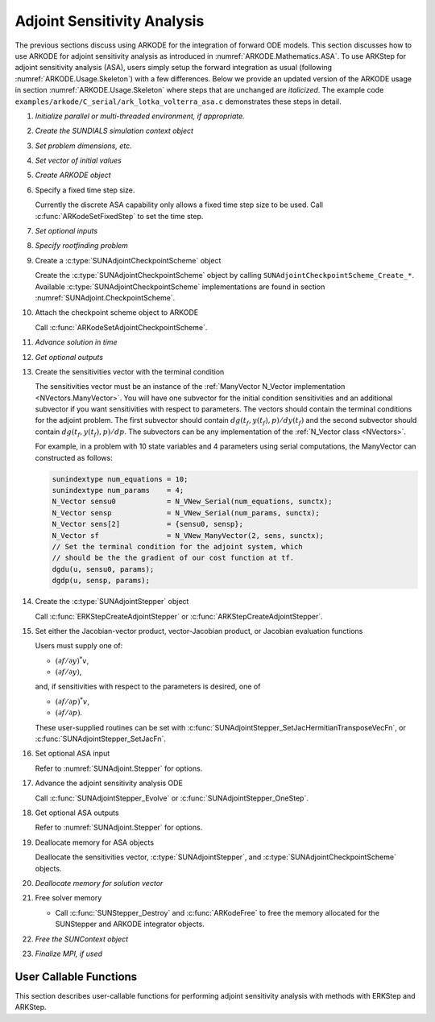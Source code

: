 .. _ARKODE.Usage.ASA:

Adjoint Sensitivity Analysis
============================

.. versionadded:: x.y.z

The previous sections discuss using ARKODE for the integration of forward ODE models. This section
discusses how to use ARKODE for adjoint sensitivity analysis as introduced in
:numref:`ARKODE.Mathematics.ASA`. To use ARKStep for adjoint sensitivity analysis (ASA), users
simply setup the forward integration as usual (following :numref:`ARKODE.Usage.Skeleton`) with a few
differences. Below we provide an updated version of the ARKODE usage in section
:numref:`ARKODE.Usage.Skeleton` where steps that are unchanged are *italicized*. The example
code ``examples/arkode/C_serial/ark_lotka_volterra_asa.c`` demonstrates these steps in detail.

.. index:: Adjoint Sensitivity Analysis user main program

#. *Initialize parallel or multi-threaded environment, if appropriate.*

#. *Create the SUNDIALS simulation context object*

#. *Set problem dimensions, etc.*

#. *Set vector of initial values*

#. *Create ARKODE object*

#. Specify a fixed time step size.

   Currently the discrete ASA capability only allows a fixed time step size
   to be used. Call :c:func:`ARKodeSetFixedStep` to set the time step.

#. *Set optional inputs*

#. *Specify rootfinding problem*

#. Create a :c:type:`SUNAdjointCheckpointScheme` object

   Create the :c:type:`SUNAdjointCheckpointScheme` object by calling ``SUNAdjointCheckpointScheme_Create_*``.
   Available :c:type:`SUNAdjointCheckpointScheme` implementations are found in
   section :numref:`SUNAdjoint.CheckpointScheme`.
   
#. Attach the checkpoint scheme object to ARKODE 
   
   Call :c:func:`ARKodeSetAdjointCheckpointScheme`.

#. *Advance solution in time*

#. *Get optional outputs*

#. Create the sensitivities vector with the terminal condition

   The sensitivities vector must be an instance of the :ref:`ManyVector N_Vector implementation <NVectors.ManyVector>`.
   You will have one subvector for the initial condition sensitivities and
   an additional subvector if you want sensitivities with respect to parameters. The vectors should
   contain the terminal conditions for the adjoint problem. The first subvector should contain
   :math:`dg(t_f,y(t_f),p)/dy(t_f)` and the second subvector should contain
   :math:`dg(t_f,y(t_f),p)/dp`.
   The subvectors can be any implementation of the :ref:`N_Vector class <NVectors>`.

   For example, in a problem with 10 state variables and 4 parameters using serial
   computations, the ManyVector can constructed as follows:

   .. code-block:: C

      sunindextype num_equations = 10;
      sunindextype num_params    = 4;
      N_Vector sensu0            = N_VNew_Serial(num_equations, sunctx);
      N_Vector sensp             = N_VNew_Serial(num_params, sunctx);
      N_Vector sens[2]           = {sensu0, sensp};
      N_Vector sf                = N_VNew_ManyVector(2, sens, sunctx);
      // Set the terminal condition for the adjoint system, which
      // should be the the gradient of our cost function at tf.
      dgdu(u, sensu0, params);
      dgdp(u, sensp, params);

#. Create the :c:type:`SUNAdjointStepper` object

   Call :c:func:`ERKStepCreateAdjointStepper` or :c:func:`ARKStepCreateAdjointStepper`.

#. Set either the Jacobian-vector product, vector-Jacobian product, or Jacobian evaluation functions

   Users must supply one of:
   
   * :math:`(\partial f/\partial y)^*v`,
   * :math:`(\partial f/\partial y)`,

   and, if sensitivities with respect to the parameters is desired, one of

   * :math:`(\partial f/\partial p)^*v`,
   * :math:`(\partial f/\partial p)`.

   These user-supplied routines can be set with :c:func:`SUNAdjointStepper_SetJacHermitianTransposeVecFn`, or
   :c:func:`SUNAdjointStepper_SetJacFn`.

#. Set optional ASA input

   Refer to :numref:`SUNAdjoint.Stepper` for options.

#. Advance the adjoint sensitivity analysis ODE

   Call :c:func:`SUNAdjointStepper_Evolve` or :c:func:`SUNAdjointStepper_OneStep`.

#. Get optional ASA outputs

   Refer to :numref:`SUNAdjoint.Stepper` for options.

#. Deallocate memory for ASA objects

   Deallocate the sensitivities vector, :c:type:`SUNAdjointStepper`, 
   and :c:type:`SUNAdjointCheckpointScheme` objects.

#. *Deallocate memory for solution vector*

#. Free solver memory

   * Call :c:func:`SUNStepper_Destroy` and :c:func:`ARKodeFree` to free the memory
     allocated for the SUNStepper and ARKODE integrator objects.

#. *Free the SUNContext object*

#. *Finalize MPI, if used*



User Callable Functions
-----------------------

This section describes user-callable functions for performing
adjoint sensitivity analysis with methods with ERKStep and ARKStep.

.. c:function:: int ERKStepCreateAdjointStepper(void* arkode_mem, sunrealtype tf, N_Vector sf, SUNAdjointStepper* adj_stepper_ptr)

   Creates a :c:type:`SUNAdjointStepper` object compatible with the provided ERKStep instance for
   integrating the adjoint sensitivity system :eq:`ARKODE_DISCRETE_ADJOINT`.

   :param arkode_mem: a pointer to the ERKStep memory block.
   :param tf: the terminal time for the adjoint sensitivity system.
   :param sf: the sensitivity vector holding the adjoint system terminal condition. This must be an
      instance of the ManyVector ``N_Vector`` implementation with at The first subvector must be
      :math:`\partial g_y(t_f, y(t_f), p) \in \mathbb{R}^N`. If sensitivities to parameters should
      be computed, then the second subvector must be :math:`g_p(t_f, y(t_f), p) \in
      \mathbb{R}^{N_s}`, otherwise only one subvector should be provided..
   :param adj_stepper_ptr: the newly created :c:type:`SUNAdjointStepper` object.

   :retval ARK_SUCCESS: if successful.  
   :retval ARK_MEM_FAIL: if a memory allocation failed.  
   :retval ARK_ILL_INPUT: if an argument has an illegal value. 

   .. versionadded:: x.y.z

   .. note:: 

      Currently fixed time steps must be used.
      Furthermore, the explicit stability function, inequality constraints, and relaxation
      features are not yet compatible as they require adaptive time steps.
      

.. c:function:: int ARKStepCreateAdjointStepper(void* arkode_mem, sunrealtype tf, N_Vector sf, SUNAdjointStepper* adj_stepper_ptr)

   Creates a :c:type:`SUNAdjointStepper` object compatible with the provided ARKStep instance for
   integrating the adjoint sensitivity system :eq:`ARKODE_DISCRETE_ADJOINT`.

   :param arkode_mem: a pointer to the ARKStep memory block.
   :param tf: the terminal time for the adjoint sensitivity system.
   :param sf: the sensitivity vector holding the adjoint system terminal condition. This must be an
      instance of the ManyVector ``N_Vector`` implementation with at The first subvector must be
      :math:`\partial g_y(t_f, y(t_f), p) \in \mathbb{R}^N`. If sensitivities to parameters should
      be computed, then the second subvector must be :math:`g_p(t_f, y(t_f), p) \in
      \mathbb{R}^{N_s}`, otherwise only one subvector should be provided.
   :param adj_stepper_ptr: the newly created :c:type:`SUNAdjointStepper` object.

   :retval ARK_SUCCESS: if successful.  
   :retval ARK_MEM_FAIL: if a memory allocation failed.  
   :retval ARK_ILL_INPUT: if an argument has an illegal value. 

   .. versionadded:: x.y.z

   .. note:: 

      Currently only explicit methods with identity mass matrices are supported for ASA,
      and fixed time steps must be used.
      Furthermore, the explicit stability function, inequality constraints, and relaxation
      features are not yet compatible as they require adaptive time steps.
      